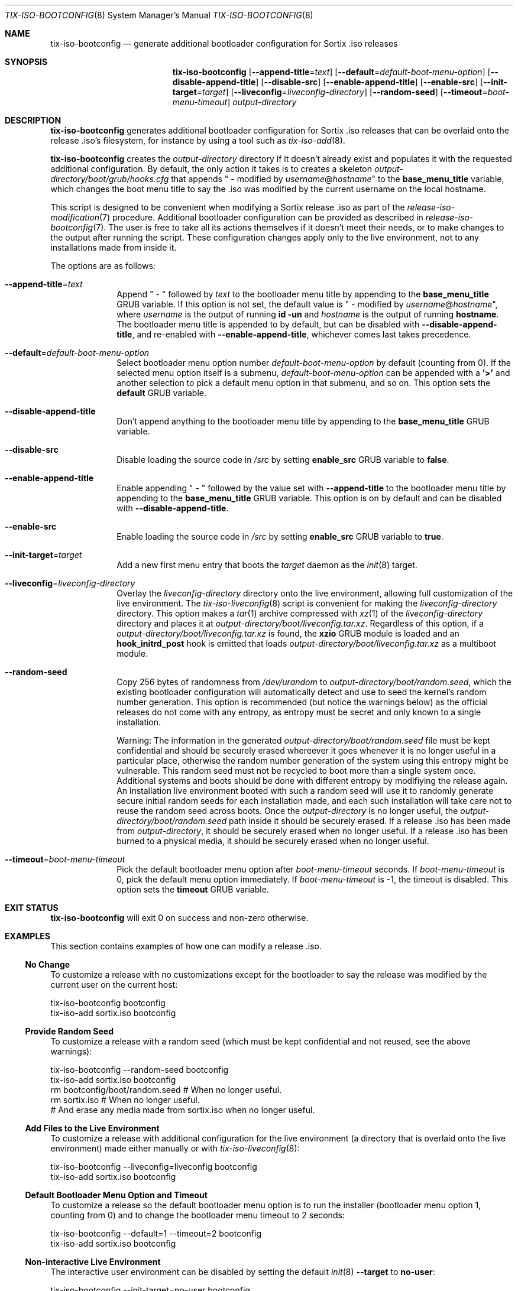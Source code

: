 .Dd February 4, 2018
.Dt TIX-ISO-BOOTCONFIG 8
.Os
.Sh NAME
.Nm tix-iso-bootconfig
.Nd generate additional bootloader configuration for Sortix .iso releases
.Sh SYNOPSIS
.Nm
.Op Fl \-append-title Ns = Ns Ar text
.Op Fl \-default Ns = Ns Ar default-boot-menu-option
.Op Fl \-disable-append-title
.Op Fl \-disable-src
.Op Fl \-enable-append-title
.Op Fl \-enable-src
.Op Fl \-init-target Ns = Ns Ar target
.Op Fl \-liveconfig Ns = Ns Ar liveconfig-directory
.Op Fl \-random-seed
.Op Fl \-timeout Ns = Ns Ar boot-menu-timeout
.Ar output-directory
.Sh DESCRIPTION
.Nm
generates additional bootloader configuration for Sortix .iso releases that can
be overlaid onto the release .iso's filesystem, for instance by using a tool
such as
.Xr tix-iso-add 8 .
.Pp
.Nm
creates the
.Ar output-directory
directory if it doesn't already exist and populates it with the requested
additional configuration.
By default, the only action it takes is to creates a skeleton
.Pa output-directory/boot/grub/hooks.cfg
that appends " - modified by
.Ar username Ns @ Ns Ar hostname Ns
"
to the
.Sy base_menu_title
variable, which changes the boot menu title to say the .iso was modified by the
current username on the local hostname.
.Pp
This script is designed to be convenient when modifying a Sortix release .iso as
part of the
.Xr release-iso-modification 7
procedure.
Additional bootloader configuration can be provided as described in
.Xr release-iso-bootconfig 7 .
The user is free to take all its actions themselves if it doesn't meet their
needs, or to make changes to the output after running the script.
These configuration changes apply only to the live environment, not to any
installations made from inside it.
.Pp
The options are as follows:
.Bl -tag -width "12345678"
.It Fl \-append-title Ns = Ns Ar text
Append " - " followed by
.Ar text
to the bootloader menu title by appending to the
.Sy base_menu_title
GRUB variable.
If this option is not set, the default value is " - modified by
.Ar username Ns @ Ns Ar hostname Ns
", where
.Ar username
is the output of running
.Li id -un
and
.Ar hostname
is the output of running
.Li hostname .
The bootloader menu title is appended to by default, but can be disabled with
.Fl \-disable-append-title ,
and re-enabled with
.Fl \-enable-append-title ,
whichever comes last takes precedence.
.It Fl \-default Ns = Ns Ar default-boot-menu-option
Select bootloader menu option number
.Ar default-boot-menu-option
by default (counting from 0).
If the selected menu option itself is a submenu,
.Ar default-boot-menu-option
can be appended with a
.Sy '>'
and another selection to pick a default menu option in that submenu, and so on.
This option sets the
.Sy default
GRUB variable.
.It Fl \-disable-append-title
Don't append anything to the bootloader menu title by appending to the
.Sy base_menu_title
GRUB variable.
.It Fl \-disable-src
Disable loading the source code in
.Pa /src
by setting
.Sy enable_src
GRUB variable to
.Sy false .
.It Fl \-enable-append-title
Enable appending " - " followed by the value set with
.Fl \-append-title
to the bootloader menu title by appending to the
.Sy base_menu_title
GRUB variable.
This option is on by default and can be disabled with
.Fl \-disable-append-title .
.It Fl \-enable-src
Enable loading the source code in
.Pa /src
by setting
.Sy enable_src
GRUB variable to
.Sy true .
.It Fl \-init-target Ns = Ns Ar target
Add a new first menu entry that boots the
.Ar target
daemon as the
.Xr init 8
target.
.It Fl \-liveconfig Ns = Ns Ar liveconfig-directory
Overlay the
.Ar liveconfig-directory
directory onto the live environment, allowing full customization of the
live environment.
The
.Xr tix-iso-liveconfig 8
script is convenient for making the
.Ar liveconfig-directory
directory.
This option makes a
.Xr tar 1
archive compressed with
.Xr xz 1
of the
.Ar liveconfig-directory
directory and places it at
.Pa output-directory/boot/liveconfig.tar.xz .
Regardless of this option, if a
.Pa output-directory/boot/liveconfig.tar.xz
is found, the
.Sy xzio
GRUB module is loaded and an
.Sy hook_initrd_post
hook is emitted that loads
.Pa output-directory/boot/liveconfig.tar.xz
as a multiboot module.
.It Fl \-random-seed
Copy 256 bytes of randomness from
.Pa /dev/urandom
to
.Pa output-directory/boot/random.seed ,
which the existing bootloader configuration will automatically detect and use
to seed the kernel's random number generation.
This option is recommended (but notice the warnings below) as the official
releases do not come with any entropy, as entropy must be secret and only known
to a single installation.
.Pp
Warning: The information in the generated
.Pa output-directory/boot/random.seed
file must be kept confidential and should be securely erased whereever it goes
whenever it is no longer useful in a particular place, otherwise the random
number generation of the system using this entropy might be vulnerable.
This random seed must not be recycled to boot more than a single system once.
Additional systems and boots should be done with different entropy by modifiying
the release again.
An installation live environment booted with such a random seed will use it to
randomly generate secure initial random seeds for each installation made, and
each such installation will take care not to reuse the random seed across boots.
Once the
.Ar output-directory
is no longer useful, the
.Pa output-directory/boot/random.seed
path inside it should be securely erased.
If a release .iso has been made from
.Ar output-directory ,
it should be securely erased when no longer useful.
If a release .iso has been burned to a physical media, it should be securely
erased when no longer useful.
.It Fl \-timeout Ns = Ns Ar boot-menu-timeout
Pick the default bootloader menu option after
.Ar boot-menu-timeout
seconds.
If
.Ar boot-menu-timeout
is 0, pick the default menu option immediately.
If
.Ar boot-menu-timeout
is -1, the timeout is disabled.
This option sets the
.Sy timeout
GRUB variable.
.El
.Sh EXIT STATUS
.Nm
will exit 0 on success and non-zero otherwise.
.Sh EXAMPLES
This section contains examples of how one can modify a release .iso.
.Ss "No Change"
To customize a release with no customizations except for the bootloader to say
the release was modified by the current user on the current host:
.Bd -literal
tix-iso-bootconfig bootconfig
tix-iso-add sortix.iso bootconfig
.Ed
.Ss Provide Random Seed
To customize a release with a random seed (which must be kept confidential and
not reused, see the above warnings):
.Bd -literal
tix-iso-bootconfig --random-seed bootconfig
tix-iso-add sortix.iso bootconfig
rm bootconfig/boot/random.seed # When no longer useful.
rm sortix.iso # When no longer useful.
# And erase any media made from sortix.iso when no longer useful.
.Ed
.Ss Add Files to the Live Environment
To customize a release with additional configuration for the live environment
(a directory that is overlaid onto the live environment) made either manually
or with
.Xr tix-iso-liveconfig 8 :
.Bd -literal
tix-iso-bootconfig --liveconfig=liveconfig bootconfig
tix-iso-add sortix.iso bootconfig
.Ed
.Ss Default Bootloader Menu Option and Timeout
To customize a release so the default bootloader menu option is to run the
installer (bootloader menu option 1, counting from 0) and to change the
bootloader menu timeout to 2 seconds:
.Bd -literal
tix-iso-bootconfig --default=1 --timeout=2 bootconfig
tix-iso-add sortix.iso bootconfig
.Ed
.Ss Non-interactive Live Environment
The interactive user environment can be disabled by setting the default
.Xr init 8
.Fl \-target
to
.Sy no-user :
.Bd -literal
tix-iso-bootconfig --init-target=no-user bootconfig
tix-iso-add sortix.iso bootconfig
.Ed
.Ss Add to Bootloader Menu Title
To customize a release so the bootloader menu title is appended with a message
of your choice:
.Bd -literal
tix-iso-bootconfig --append-title="Initech Company Edition" bootconfig
tix-iso-add sortix.iso bootconfig
.Ed
.Sh SEE ALSO
.Xr xorriso 1 ,
.Xr kernel 7 ,
.Xr release-iso-bootconfig 7 ,
.Xr release-iso-modification 7 ,
.Xr init 8 ,
.Xr tix-iso-add 8 ,
.Xr tix-iso-liveconfig 8
